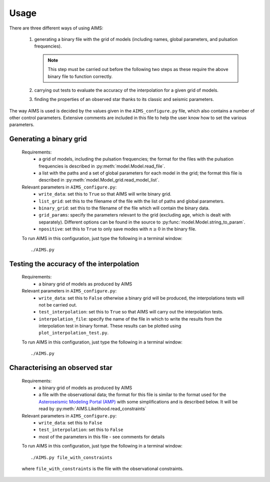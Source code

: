 Usage
=====

There are three different ways of using AIMS:

  1. generating a binary file with the grid of models (including names,
     global parameters, and pulsation frequencies).

     .. note::
        This step must be carried out before the following two steps
        as these require the above binary file to function correctly.

  2. carrying out tests to evaluate the accuracy of the interpolation
     for a given grid of models.
  3. finding the properties of an observed star thanks to its classic
     and seismic parameters.

The way AIMS is used is decided by the values given in the ``AIMS_configure.py``
file, which also contains a number of other control parameters.  Extensive
comments are included in this file to help the user know how to set the various
parameters.

Generating a binary grid
------------------------

  Requirements:
    * a grid of models, including the pulsation frequencies; the format for
      the files with the pulsation frequencies is described in
      :py:meth:`model.Model.read_file`.
    * a list with the paths and a set of global parameters for each model in
      the grid; the format this file is described in
      :py:meth:`model.Model_grid.read_model_list`.

  Relevant parameters in ``AIMS_configure.py``:
    * ``write_data``: set this to ``True`` so that AIMS will write binary grid.
    * ``list_grid``: set this to the filename of the file with the list of
      paths and global parameters.
    * ``binary_grid``: set this to the filename of the file which will contain
      the binary data.
    * ``grid_params``: specify the parameters relevant to the grid (excluding
      age, which is dealt with separately).  Different options can be found
      in the source to :py:func:`model.Model.string_to_param`.
    * ``npositive``: set this to ``True`` to only save modes with :math:`n \ge 0`
      in the binary file.
    
  To run AIMS in this configuration, just type the following in a terminal
  window::

  ./AIMS.py

Testing the accuracy of the interpolation
-----------------------------------------

  Requirements:
    * a binary grid of models as produced by AIMS

  Relevant parameters in ``AIMS_configure.py``:
    * ``write_data``: set this to ``False`` otherwise a binary grid will
      be produced, the interpolations tests will not be carried out.
    * ``test_interpolation``: set this to ``True`` so that AIMS
      will carry out the interpolation tests.
    * ``interpolation_file``: specify the name of the file in which to
      write the results from the interpolation test in binary format.
      These results can be plotted using ``plot_interpolation_test.py``.

  To run AIMS in this configuration, just type the following in a terminal
  window::

  ./AIMS.py

Characterising an observed star
-------------------------------

  Requirements:
    * a binary grid of models as produced by AIMS
    * a file with the observational data; the format for this file is
      similar to the format used for the
      `Asteroseismic Modeling Portal (AMP) <https://amp.phys.au.dk/>`_ with
      some simplifications and is described below.  It will be read by
      :py:meth:`AIMS.Likelihood.read_constraints`

  Relevant parameters in ``AIMS_configure.py``:
    * ``write_data``: set this to ``False``
    * ``test_interpolation``: set this to ``False``
    * most of the parameters in this file - see comments for details

  To run AIMS in this configuration, just type the following in a terminal
  window::

  ./AIMS.py file_with_constraints

  where ``file_with_constraints`` is the file with the observational
  constraints.

